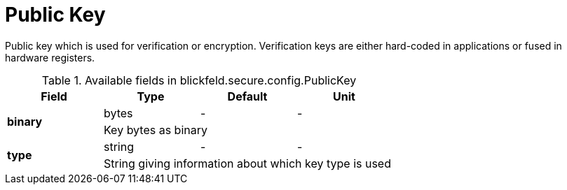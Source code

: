 [#_blickfeld_secure_config_PublicKey]
= Public Key

Public key which is used for verification or encryption. 
Verification keys are either hard-coded in applications or fused in hardware registers.

.Available fields in blickfeld.secure.config.PublicKey
|===
| Field | Type | Default | Unit

.2+| *binary* | bytes| - | - 
3+| Key bytes as binary

.2+| *type* | string| - | - 
3+| String giving information about which key type is used

|===

